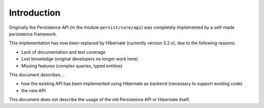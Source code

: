 Introduction
============

Originally the Persistence API (in the module ``persist/core/api``) was completely implemented
by a self-made persistence framework.

This implementation has now been replaced by Hibernate (currently version 5.2.x), due to the following reasons:

* Lack of documentation and test coverage
* Lost knowledge (original developers no longer work here)
* Missing features (complex queries, typed entities)

This document describes...

* how the existing API has been implemented using Hibernate as backend (necessary to support existing code)
* the new API

This document does not describe the usage of the old Persistence API or Hibernate itself.